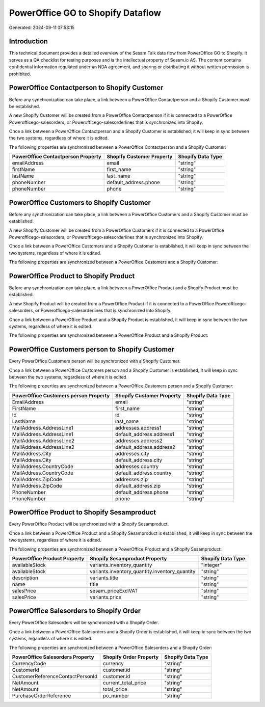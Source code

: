 ==================================
PowerOffice GO to Shopify Dataflow
==================================

Generated: 2024-09-11 07:53:15

Introduction
------------

This technical document provides a detailed overview of the Sesam Talk data flow from PowerOffice GO to Shopify. It serves as a QA checklist for testing purposes and is the intellectual property of Sesam.io AS. The content contains confidential information regulated under an NDA agreement, and sharing or distributing it without written permission is prohibited.

PowerOffice Contactperson to Shopify Customer
---------------------------------------------
Before any synchronization can take place, a link between a PowerOffice Contactperson and a Shopify Customer must be established.

A new Shopify Customer will be created from a PowerOffice Contactperson if it is connected to a PowerOffice Powerofficego-salesorders, or Powerofficego-salesorderlines that is synchronized into Shopify.

Once a link between a PowerOffice Contactperson and a Shopify Customer is established, it will keep in sync between the two systems, regardless of where it is edited.

The following properties are synchronized between a PowerOffice Contactperson and a Shopify Customer:

.. list-table::
   :header-rows: 1

   * - PowerOffice Contactperson Property
     - Shopify Customer Property
     - Shopify Data Type
   * - emailAddress
     - email
     - "string"
   * - firstName
     - first_name
     - "string"
   * - lastName
     - last_name
     - "string"
   * - phoneNumber
     - default_address.phone
     - "string"
   * - phoneNumber
     - phone
     - "string"


PowerOffice Customers to Shopify Customer
-----------------------------------------
Before any synchronization can take place, a link between a PowerOffice Customers and a Shopify Customer must be established.

A new Shopify Customer will be created from a PowerOffice Customers if it is connected to a PowerOffice Powerofficego-salesorders, or Powerofficego-salesorderlines that is synchronized into Shopify.

Once a link between a PowerOffice Customers and a Shopify Customer is established, it will keep in sync between the two systems, regardless of where it is edited.

The following properties are synchronized between a PowerOffice Customers and a Shopify Customer:

.. list-table::
   :header-rows: 1

   * - PowerOffice Customers Property
     - Shopify Customer Property
     - Shopify Data Type


PowerOffice Product to Shopify Product
--------------------------------------
Before any synchronization can take place, a link between a PowerOffice Product and a Shopify Product must be established.

A new Shopify Product will be created from a PowerOffice Product if it is connected to a PowerOffice Powerofficego-salesorders, or Powerofficego-salesorderlines that is synchronized into Shopify.

Once a link between a PowerOffice Product and a Shopify Product is established, it will keep in sync between the two systems, regardless of where it is edited.

The following properties are synchronized between a PowerOffice Product and a Shopify Product:

.. list-table::
   :header-rows: 1

   * - PowerOffice Product Property
     - Shopify Product Property
     - Shopify Data Type


PowerOffice Customers person to Shopify Customer
------------------------------------------------
Every PowerOffice Customers person will be synchronized with a Shopify Customer.

Once a link between a PowerOffice Customers person and a Shopify Customer is established, it will keep in sync between the two systems, regardless of where it is edited.

The following properties are synchronized between a PowerOffice Customers person and a Shopify Customer:

.. list-table::
   :header-rows: 1

   * - PowerOffice Customers person Property
     - Shopify Customer Property
     - Shopify Data Type
   * - EmailAddress
     - email
     - "string"
   * - FirstName
     - first_name
     - "string"
   * - Id
     - id
     - "string"
   * - LastName
     - last_name
     - "string"
   * - MailAddress.AddressLine1
     - addresses.address1
     - "string"
   * - MailAddress.AddressLine1
     - default_address.address1
     - "string"
   * - MailAddress.AddressLine2
     - addresses.address2
     - "string"
   * - MailAddress.AddressLine2
     - default_address.address2
     - "string"
   * - MailAddress.City
     - addresses.city
     - "string"
   * - MailAddress.City
     - default_address.city
     - "string"
   * - MailAddress.CountryCode
     - addresses.country
     - "string"
   * - MailAddress.CountryCode
     - default_address.country
     - "string"
   * - MailAddress.ZipCode
     - addresses.zip
     - "string"
   * - MailAddress.ZipCode
     - default_address.zip
     - "string"
   * - PhoneNumber
     - default_address.phone
     - "string"
   * - PhoneNumber
     - phone
     - "string"


PowerOffice Product to Shopify Sesamproduct
-------------------------------------------
Every PowerOffice Product will be synchronized with a Shopify Sesamproduct.

Once a link between a PowerOffice Product and a Shopify Sesamproduct is established, it will keep in sync between the two systems, regardless of where it is edited.

The following properties are synchronized between a PowerOffice Product and a Shopify Sesamproduct:

.. list-table::
   :header-rows: 1

   * - PowerOffice Product Property
     - Shopify Sesamproduct Property
     - Shopify Data Type
   * - availableStock
     - variants.inventory_quantity
     - "integer"
   * - availableStock
     - variants.inventory_quantity.inventory_quantity
     - "string"
   * - description
     - variants.title
     - "string"
   * - name
     - title
     - "string"
   * - salesPrice
     - sesam_priceExclVAT
     - "string"
   * - salesPrice
     - variants.price
     - "string"


PowerOffice Salesorders to Shopify Order
----------------------------------------
Every PowerOffice Salesorders will be synchronized with a Shopify Order.

Once a link between a PowerOffice Salesorders and a Shopify Order is established, it will keep in sync between the two systems, regardless of where it is edited.

The following properties are synchronized between a PowerOffice Salesorders and a Shopify Order:

.. list-table::
   :header-rows: 1

   * - PowerOffice Salesorders Property
     - Shopify Order Property
     - Shopify Data Type
   * - CurrencyCode
     - currency
     - "string"
   * - CustomerId
     - customer.id
     - "string"
   * - CustomerReferenceContactPersonId
     - customer.id
     - "string"
   * - NetAmount
     - current_total_price
     - "string"
   * - NetAmount
     - total_price
     - "string"
   * - PurchaseOrderReference
     - po_number
     - "string"

